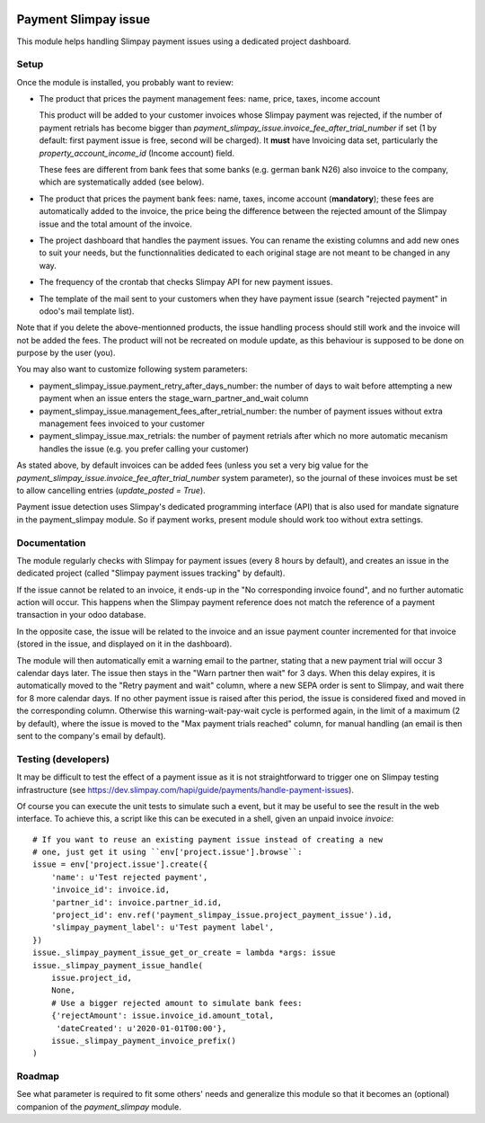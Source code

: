 .. image:: https://img.shields.io/badge/license-AGPL--3-blue.png
   :target: https://www.gnu.org/licenses/agpl
   :alt: License: AGPL-3

=======================
 Payment Slimpay issue
=======================

This module helps handling Slimpay payment issues using a dedicated
project dashboard.


Setup
=====

Once the module is installed, you probably want to review:

- The product that prices the payment management fees: name, price,
  taxes, income account

  This product will be added to your customer invoices whose Slimpay
  payment was rejected, if the number of payment retrials has become
  bigger than `payment_slimpay_issue.invoice_fee_after_trial_number`
  if set (1 by default: first payment issue is free, second will be
  charged). It **must** have Invoicing data set, particularly the
  `property_account_income_id` (Income account) field.

  These fees are different from bank fees that some banks (e.g. german
  bank N26) also invoice to the company, which are systematically
  added (see below).

- The product that prices the payment bank fees: name, taxes, income
  account (**mandatory**); these fees are automatically added to the
  invoice, the price being the difference between the rejected amount
  of the Slimpay issue and the total amount of the invoice.

- The project dashboard that handles the payment issues. You can
  rename the existing columns and add new ones to suit your needs, but
  the functionnalities dedicated to each original stage are not meant
  to be changed in any way.

- The frequency of the crontab that checks Slimpay API for new payment
  issues.

- The template of the mail sent to your customers when they have
  payment issue (search "rejected payment" in odoo's mail template
  list).

Note that if you delete the above-mentionned products, the issue
handling process should still work and the invoice will not be added
the fees. The product will not be recreated on module update, as this
behaviour is supposed to be done on purpose by the user (you).

You may also want to customize following system parameters:

- payment_slimpay_issue.payment_retry_after_days_number: the number of
  days to wait before attempting a new payment when an issue enters the
  stage_warn_partner_and_wait column

- payment_slimpay_issue.management_fees_after_retrial_number: the
  number of payment issues without extra management fees invoiced to
  your customer

- payment_slimpay_issue.max_retrials: the number of payment retrials
  after which no more automatic mecanism handles the issue (e.g. you
  prefer calling your customer)

As stated above, by default invoices can be added fees (unless you set
a very big value for the
`payment_slimpay_issue.invoice_fee_after_trial_number` system
parameter), so the journal of these invoices must be set to allow
cancelling entries (`update_posted = True`).

Payment issue detection uses Slimpay's dedicated programming interface
(API) that is also used for mandate signature in the payment_slimpay
module. So if payment works, present module should work too without
extra settings.

Documentation
=============

The module regularly checks with Slimpay for payment issues (every 8
hours by default), and creates an issue in the dedicated project
(called "Slimpay payment issues tracking" by default).

If the issue cannot be related to an invoice, it ends-up in the "No
corresponding invoice found", and no further automatic action will
occur. This happens when the Slimpay payment reference does not match
the reference of a payment transaction in your odoo database.

In the opposite case, the issue will be related to the invoice and an
issue payment counter incremented for that invoice (stored in the
issue, and displayed on it in the dashboard).

The module will then automatically emit a warning email to the
partner, stating that a new payment trial will occur 3 calendar days
later. The issue then stays in the "Warn partner then wait" for 3
days. When this delay expires, it is automatically moved to the "Retry
payment and wait" column, where a new SEPA order is sent to Slimpay,
and wait there for 8 more calendar days. If no other payment issue is
raised after this period, the issue is considered fixed and moved in
the corresponding column. Otherwise this warning-wait-pay-wait cycle
is performed again, in the limit of a maximum (2 by default), where
the issue is moved to the "Max payment trials reached" column, for
manual handling (an email is then sent to the company's email by
default).

Testing (developers)
====================

It may be difficult to test the effect of a payment issue as it is not
straightforward to trigger one on Slimpay testing infrastructure (see
https://dev.slimpay.com/hapi/guide/payments/handle-payment-issues).

Of course you can execute the unit tests to simulate such a event, but
it may be useful to see the result in the web interface. To achieve
this, a script like this can be executed in a shell, given an unpaid
invoice `invoice`::

  # If you want to reuse an existing payment issue instead of creating a new
  # one, just get it using ``env['project.issue'].browse``:
  issue = env['project.issue'].create({
      'name': u'Test rejected payment',
      'invoice_id': invoice.id,
      'partner_id': invoice.partner_id.id,
      'project_id': env.ref('payment_slimpay_issue.project_payment_issue').id,
      'slimpay_payment_label': u'Test payment label',
  })
  issue._slimpay_payment_issue_get_or_create = lambda *args: issue
  issue._slimpay_payment_issue_handle(
      issue.project_id,
      None,
      # Use a bigger rejected amount to simulate bank fees:
      {'rejectAmount': issue.invoice_id.amount_total,
       'dateCreated': u'2020-01-01T00:00'},
      issue._slimpay_payment_invoice_prefix()
  )


Roadmap
=======

See what parameter is required to fit some others' needs and
generalize this module so that it becomes an (optional) companion of
the `payment_slimpay` module.
